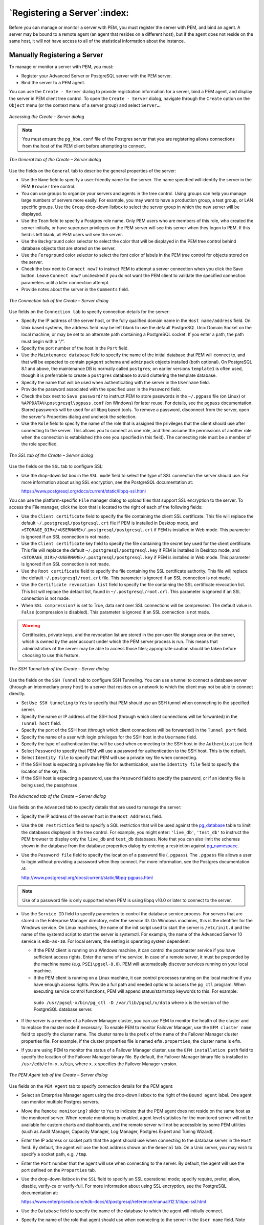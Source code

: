 .. _registering_server:


*****************************
`Registering a Server`:index:
*****************************

Before you can manage or monitor a server with PEM, you must register
the server with PEM, and bind an agent. A server may be bound to a
remote agent (an agent that resides on a different host), but if the
agent does not reside on the same host, it will not have access to all
of the statistical information about the instance.

Manually Registering a Server
------------------------------

To manage or monitor a server with PEM, you must:

-  Register your Advanced Server or PostgreSQL server with the PEM
   server.

-  Bind the server to a PEM agent.

You can use the ``Create - Server`` dialog to provide registration
information for a server, bind a PEM agent, and display the server in
PEM client tree control. To open the ``Create - Server`` dialog, navigate
through the ``Create`` option on the ``Object`` menu (or the context menu of a
server group) and select ``Server…``.

.. figure:: images/pem_accessing_create_server_dialog.png
   :alt: Accessing the Create – Server dialog
   :align: center

   *Accessing the Create – Server dialog*

.. note::

   You must ensure the ``pg_hba.conf`` file of the Postgres server that you are registering allows connections from the host of the PEM client before attempting to connect.

.. figure:: images/pem_create_server_general.png
   :alt: Accessing the Create – Server dialog
   :align: center

   *The General tab of the Create – Server dialog*

Use the fields on the ``General`` tab to describe the general properties of the server:

-  Use the ``Name`` field to specify a user-friendly name for the server.
   The name specified will identify the server in the PEM ``Browser`` tree
   control.

-  You can use groups to organize your servers and agents in the tree
   control. Using groups can help you manage large numbers of servers
   more easily. For example, you may want to have a production group, a
   test group, or LAN specific groups. Use the ``Group`` drop-down listbox
   to select the server group in which the new server will be displayed.

-  Use the ``Team`` field to specify a Postgres role name. Only PEM users
   who are members of this role, who created the server initially, or
   have superuser privileges on the PEM server will see this server when
   they logon to PEM. If this field is left blank, all PEM users will
   see the server.

-  Use the ``Background`` color selector to select the color that will be
   displayed in the PEM tree control behind database objects that are
   stored on the server.

-  Use the ``Foreground`` color selector to select the font color of labels
   in the PEM tree control for objects stored on the server.

-  Check the box next to ``Connect now?`` to instruct PEM to attempt a
   server connection when you click the Save button. Leave ``Connect now?``
   unchecked if you do not want the PEM client to validate the specified
   connection parameters until a later connection attempt.

-  Provide notes about the server in the ``Comments`` field.

.. figure:: images/pem_create_server_connection.png
   :alt: The Connection tab of the Create – Server dialog
   :align: center

   *The Connection tab of the Create – Server dialog*

Use fields on the ``Connection tab`` to specify connection details for the server:

-  Specify the IP address of the server host, or the fully qualified
   domain name in the ``Host name/address`` field. On Unix based systems,
   the address field may be left blank to use the default PostgreSQL
   Unix Domain Socket on the local machine, or may be set to an
   alternate path containing a PostgreSQL socket. If you enter a path,
   the path must begin with a "/".

-  Specify the port number of the host in the ``Port`` field.

-  Use the ``Maintenance database`` field to specify the name of the initial
   database that PEM will connect to, and that will be expected to
   contain ``pgAgent`` schema and ``adminpack`` objects installed (both
   optional). On PostgreSQL 8.1 and above, the maintenance DB is
   normally called ``postgres``; on earlier versions ``template1`` is often
   used, though it is preferrable to create a ``postgres`` database to avoid
   cluttering the template database.

-  Specify the name that will be used when authenticating with the
   server in the ``Username`` field.

-  Provide the password associated with the specified user in the
   ``Password`` field.

-  Check the box next to ``Save password?`` to instruct PEM to store
   passwords in the ``~/.pgpass`` file (on Linux) or
   ``%APPDATA%\postgresql\pgpass.conf`` (on Windows) for later reuse. For
   details, see the ``pgpass`` documentation. Stored passwords will be used
   for all libpq based tools. To remove a password, disconnect from the
   server, open the server's Properties dialog and uncheck the
   selection.

-  Use the ``Role`` field to specify the name of the role that is assigned
   the privileges that the client should use after connecting to the
   server. This allows you to connect as one role, and then assume the
   permissions of another role when the connection is established (the
   one you specified in this field). The connecting role must be a
   member of the role specified.

.. figure:: images/pem_create_server_ssl.png
   :alt: The SSL tab of the Create – Server dialog
   :align: center

   *The SSL tab of the Create – Server dialog*

Use the fields on the ``SSL`` tab to configure SSL:

-  Use the drop-down list box in the ``SSL mode`` field to select the type
   of SSL connection the server should use. For more information about
   using SSL encryption, see the PostgreSQL documentation at:

   https://www.postgresql.org/docs/current/static/libpq-ssl.html

You can use the platform-specific ``File`` manager dialog to upload files that
support SSL encryption to the server. To access the File manager, click
the icon that is located to the right of each of the following fields:

-  Use the ``Client certificate`` field to specify the file containing the
   client SSL certificate. This file will replace the default
   ``~/.postgresql/postgresql.crt`` file if PEM is installed in Desktop
   mode, and ``<STORAGE_DIR>/<USERNAME>/.postgresql/postgresql.crt`` if PEM
   is installed in Web mode. This parameter is ignored if an SSL
   connection is not made.

-  Use the ``Client certificate`` key field to specify the file containing
   the secret key used for the client certificate. This file will
   replace the default ``~/.postgresql/postgresql.key`` if PEM is installed
   in Desktop mode, and
   ``<STORAGE_DIR>/<USERNAME>/.postgresql/postgresql.key`` if PEM is
   installed in Web mode. This parameter is ignored if an SSL connection
   is not made.

-  Use the ``Root certificate`` field to specify the file containing the SSL
   certificate authority. This file will replace the default
   ``~/.postgresql/root.crt`` file. This parameter is ignored if an SSL
   connection is not made.

-  Use the ``Certificate revocation list`` field to specify the file
   containing the SSL certificate revocation list. This list will
   replace the default list, found in ``~/.postgresql/root.crl``. This
   parameter is ignored if an SSL connection is not made.

-  When ``SSL compression?`` is set to True, data sent over SSL connections
   will be compressed. The default value is ``False`` (compression is
   disabled). This parameter is ignored if an SSL connection is not
   made.

.. warning::

  Certificates, private keys, and the revocation list are stored in the per-user file storage area on the server, which is owned by the user account under which the PEM server process is run. This means that administrators of the server may be able to access those files; appropriate caution should be taken before choosing to use this feature.

.. figure:: images/pem_create_server_ssh_tunnel.png
   :alt: The SSH Tunnel tab of the Create – Server dialog
   :align: center

   *The SSH Tunnel tab of the Create – Server dialog*

Use the fields on the ``SSH Tunnel`` tab to configure SSH
Tunneling. You can use a tunnel to connect a database server (through an
intermediary proxy host) to a server that resides on a network to which
the client may not be able to connect directly.

-  Set ``Use SSH tunneling`` to ``Yes`` to specify that PEM should use an SSH
   tunnel when connecting to the specified server.

-  Specify the name or IP address of the SSH host (through which client
   connections will be forwarded) in the ``Tunnel host`` field.

-  Specify the port of the SSH host (through which client connections
   will be forwarded) in the ``Tunnel port`` field.

-  Specify the name of a user with login privileges for the SSH host in
   the ``Username`` field.

-  Specify the type of authentication that will be used when connecting
   to the SSH host in the ``Authentication`` field.

-  Select ``Password`` to specify that PEM will use a password for
   authentication to the SSH host. This is the default.

-  Select ``Identity file`` to specify that PEM will use a private key file
   when connecting.

-  If the SSH host is expecting a private key file for authentication,
   use the ``Identity file`` field to specify the location of the key file.

-  If the SSH host is expecting a password, use the ``Password`` field to
   specify the password, or if an identity file is being used, the
   passphrase.

.. figure:: images/pem_create_server_advanced.png
   :alt: The Advanced tab of the Create – Server dialog
   :align: center

   *The Advanced tab of the Create – Server dialog*

Use fields on the ``Advanced`` tab to specify details that are used to manage the server:

-  Specify the IP address of the server host in the ``Host Address1`` field.

-  Use the ``DB restriction`` field to specify a SQL restriction that will be used against the
   `pg_database <http://www.postgresql.org/docs/current/interactive/catalog-pg-database.html>`__
   table to limit the databases displayed in the tree control. For
   example, you might enter: ``'live_db'``, ``'test_db'`` to instruct the PEM
   browser to display only the ``live_db`` and ``test_db`` databases. Note that
   you can also limit the schemas shown in the database from the
   database properties dialog by entering a restriction against `pg_namespace <http://www.postgresql.org/docs/current/interactive/catalog-pg-namespace.html>`__.

-  Use the ``Password file`` field to specify the location of a password
   file (``.pgpass``). The ``.pgpass`` file allows a user to login without
   providing a password when they connect. For more information, see the
   Postgres documentation at:

   http://www.postgresql.org/docs/current/static/libpq-pgpass.html

.. note ::

 Use of a password file is only supported when PEM is using libpq v10.0 or later to connect to the server.

-  Use the ``Service ID`` field to specify parameters to control the
   database service process. For servers that are stored in the
   Enterprise Manager directory, enter the service ID. On Windows
   machines, this is the identifier for the Windows service. On Linux
   machines, the name of the init script used to start the server is
   ``/etc/init.d`` and the name of the systemd script to start the server is
   systemctl. For example, the name of the Advanced Server 10 service is
   ``edb-as-10``. For local servers, the setting is operating
   system dependent:

   -  If the PEM client is running on a Windows machine, it can control
      the postmaster service if you have sufficient access rights. Enter
      the name of the service. In case of a remote server, it must be
      prepended by the machine name (e.g. ``PSE1\pgsql-8.0``). PEM will
      automatically discover services running on your local machine.

   -  If the PEM client is running on a Linux machine, it can control
      processes running on the local machine if you have enough access
      rights. Provide a full path and needed options to access the
      ``pg_ctl`` program. When executing service control functions, PEM will
      append status/start/stop keywords to this. For example:

     ``sudo /usr/pgsql-x/bin/pg_ctl -D /var/lib/pgsql/x/data``
     where ``x`` is the version of the PostgreSQL database server.

-  If the server is a member of a Failover Manager cluster, you can use
   PEM to monitor the health of the cluster and to replace the master
   node if necessary. To enable PEM to monitor Failover Manager, use the
   ``EFM cluster name`` field to specify the cluster name. The cluster name
   is the prefix of the name of the Failover Manager cluster properties
   file. For example, if the cluster properties file is named
   ``efm.properties``, the cluster name is ``efm``.

-  If you are using PEM to monitor the status of a Failover Manager
   cluster, use the ``EFM installation path`` field to specify the location
   of the Failover Manager binary file. By default, the Failover Manager
   binary file is installed in ``/usr/edb/efm-x.x/bin``, where ``x.x`` specifies the Failover Manager version.

.. figure:: images/pem_create_server_pem_agent.png
   :alt: The PEM Agent tab of the Create – Server dialog
   :align: center

   *The PEM Agent tab of the Create – Server dialog*

Use fields on the ``PEM Agent`` tab to specify connection details for the PEM agent:

-  Select an Enterprise Manager agent using the drop-down listbox to the
   right of the ``Bound agent`` label. One agent can monitor multiple
   Postgres servers.

-  Move the ``Remote monitoring?`` slider to ``Yes`` to indicate that the PEM
   agent does not reside on the same host as the monitored server. When
   remote monitoring is enabled, agent level statistics for the
   monitored server will not be available for custom charts and
   dashboards, and the remote server will not be accessible by some PEM
   utilities (such as Audit Manager, Capacity Manager, Log Manager,
   Postgres Expert and Tuning Wizard).

-  Enter the IP address or socket path that the agent should use when
   connecting to the database server in the ``Host`` field. By default, the
   agent will use the host address shown on the ``General`` tab. On a Unix
   server, you may wish to specify a socket path, e.g. ``/tmp``.

-  Enter the ``Port`` number that the agent will use when connecting to the
   server. By default, the agent will use the port defined on the
   ``Properties`` tab.

-  Use the drop-down listbox in the ``SSL`` field to specify an SSL
   operational mode; specify require, prefer, allow, disable, verify-ca
   or verify-full. For more information about using SSL encryption, see
   the PostgreSQL documentation at:

   https://www.enterprisedb.com/edb-docs/d/postgresql/reference/manual/12.1/libpq-ssl.html

-  Use the ``Database`` field to specify the name of the database to which
   the agent will initially connect.

-  Specify the name of the role that agent should use when connecting to the server in the ``User name`` field. Note that if the specified role is not a database superuser, then some of the features will not work as expected. For the list of features that do not work if the specified role is not a database superuser, see 
`Agent privileges <non_root_user>`_.


  If you are using Postgres version 10 or above, you can use the ``pg_monitor`` role to grant the required privileges to a non-superuser. For information about ``pg_monitor`` role, see:

   https://www.postgresql.org/docs/current/default-roles.html

-  Specify the password that the agent should use when connecting to the
   server in the ``Password`` field, and verify it by typing it again in the
   ``Confirm password`` field. If you do not specify a password, you will
   need to configure the authentication for the agent manually; for
   example, you can use a ``.pgpass`` file.

-  Set the ``Allow takeover?`` slider to ``Yes`` to specify that the server may
   be taken over by another agent. This feature allows an agent to take
   responsibility for the monitoring of the database server if, for
   example, the server has been moved to another host as part of a high
   availability failover process.

.. figure:: images/create_server_bart_general.png
   :alt: The Create Server dialog (BART - General tab)
   :align: center

   *The Create Server dialog (BART - General tab)*

Use the fields on the ``General`` tab under ``BART`` tab to describe the general properties of the BART Server that will map to the PEM server:

- Use the ``BART server`` field to select the BART server name. All the BART servers configured in the PEM console will be listed in this drop down list.
- Use the ``Server name`` field to specify a name for the database server that you want to backup using the BART server. This name gets stored in the BART configuration file.
- Use the ``Backup name`` field to specify a template for user-defined names to be assigned to the backups of the database server. If you do not specify a backup name template, then the backup can only be referenced in BART sub-commands by the BART assigned, integer backup identifier.
- Use the ``Host address`` field to specify the IP address of the database server that you want to configure for backup.
- Use the ``Port`` field to specify the port to be used for the database that you want to backup.
- Use the ``User`` field to specify the user of the database that you want to backup using BART through PEM console. If you want to enable incremental backups for this database server, then the user must be a superuser.
- Use the ``Password`` field to specify the password for the user of the database that you want to backup.
- Use the ``Cluster Owner`` field to specify the Linux operating system user account that owns the database cluster.  This is typically ``enterprisedb`` for Advanced Server database clusters installed in the Oracle databases compatible mode, or ``postgres`` for PostgreSQL database clusters and for Advanced Server database clusters installed in the PostgreSQL databases compatible mode.
- Use the ``Archive command`` field to specify the desired format of the archive command string to be used in the ``bart.cfg`` file. Inputs provided for the Archive command will overwrite the database server's ``Postgresql.conf`` file. Once the server gets added, the database server will be restarted or database configurations will be reloaded.
- Use the ``Allow incremental backup?`` switch to specify if incremental backup should be enabled for this database server.
- Use the ``Setup passwordless SSH?`` switch to specify if you want to create SSH certificates to allow passwordess logins between the Database Server and the BART server. Ensure to bind a PEM agent before setting up the passwordless SSH authentication. Passwordless SSH will not work for a database server being remotely monitored by a PEM agent.


.. figure:: images/create_server_bart_misc.png
   :alt: The Create server dialog (BART - Misc tab)
   :align: center

   *The Create - Server dialog (BART - Misc tab)*

Use the fields on the ``Misc`` tab under ``BART`` tab to describe the miscellaneous properties of the BART Server:

- Use the ``Override default configuration?`` Switch to specify if you want to override the BART server configurations with the specific database server configurations.
- Use the ``Xlog`` method to specify how the transaction log should be collected during the execution of ``pg_basebackup``.
- Use the ``Retention policy`` field to specify the retention policy for the backup.  This determines when an active backup should be marked as obsolete, and hence, be a candidate for deletion. You can specify the retention policy in terms of number of backup or in terms of duration (days, weeks, or months).
- Use the ``WAL compression`` switch to specify if you want to compress the archived Xlog/WAL files in Gzip format. To enable WAL compression, the gzip compression program must be present in the BART user account’s PATH. The wal_compression setting must not be enabled for those database servers where you need to take incremental backups.
- Use the ``Copy WALs during restore`` field to specify how the archived WAL files are collected when invoking the RESTORE operation. Set to enabled to copy the archived WAL files from the BART backup catalog to the <restore_path>/archived_wals directory prior to the database server archive recovery. Set to disabled to retrieve the archived WAL files directly from the BART backup catalog during the database server archive recovery.
- Use the ``Thread count`` field to specify the number of threads to copy the blocks. You must set ``thread count`` to ``1`` if you want to take a backup with the ``pg_basebackup`` utility.
- Use the ``Batch size`` field to specify the number of blocks of memory used for copying modified blocks, applicable only for incremental backups.
- Use the ``Scan interval`` field to specify the number of seconds after which the WAL scanner should scan the new WAL files.
- Use the ``MBM scan timeout`` field to specify the number of seconds to wait for MBM files before timing out, applicable only for incremental backups.


To view the properties of a server, right-click on the server name in
the PEM client tree control, and select the ``Properties…`` option from the
context menu. To modify a server's properties, disconnect from the
server before opening the ``Properties`` dialog.

.. raw:: latex

     \newpage

Automatic Server Discovery
--------------------------

If the server you wish to monitor resides on the same host as the
monitoring agent, you can use the ``Auto Discovery`` dialog to simplify the
registration and binding process.

To enable auto discovery for a specific agent, you must enable the
``Server Auto Discovery`` probe. To access the Manage Probes tab, highlight
the name of a PEM agent in the PEM client tree control, and select
``Manage Probes...`` from the ``Management`` menu. When the ``Manage Probes`` tab
opens, confirm that the slider control in the ``Enabled?`` column is set to
``Yes``.

To open the ``Auto Discovery`` dialog, highlight the name
of a PEM agent in the PEM client tree control, and select ``Auto
Discovery...`` from the ``Management`` menu.

.. figure:: images/pem_server_auto_discovery.png
   :alt: The PEM Auto Discovery dialog
   :align: center
   :scale: 85%

   *The PEM Auto Discovery dialog*

When the ``Auto Discovery`` dialog opens, the ``Discovered Database Servers``
box will display a list of servers that are currently not being monitored by a
PEM agent. Check the box next to a server name to display information
about the server in the ``Server Connection Details`` box, and connection
properties for the agent in the ``Agent Connection Details`` box.

Use the ``Check All`` button to select the box next to all of the displayed
servers, or ``Uncheck All`` to deselect all of the boxes to the left of the
server names.

The fields in the ``Server Connection Details`` box provide information
about the server that PEM will monitor:

-  Accept or modify the name of the monitored server in the ``Name`` field.
   The specified name will be displayed in the tree control of the PEM
   client.

-  Use the ``Server group`` drop-down listbox to select the server group
   under which the server will be displayed in the PEM client tree
   control.

-  Use the ``Host name/address`` field to specify the IP address of the
   monitored server.

-  The ``Port`` field displays the port that is monitored by the server;
   this field may not be modified.

-  Provide the name of the service in the ``Service ID`` field. Please note
   that the service name must be provided to enable some PEM
   functionality.

-  By default, the ``Maintenance database`` field indicates that the
   selected server uses a Postgres maintenance database. Customize the
   content of the ``Maintenance database`` field for your installation.

The fields in the ``Agent Connection Details`` box specify the properties
that the PEM agent will use when connecting to the server:

-  The ``Host`` field displays the IP address that will be used for the PEM
   agent binding.

-  The ``User name`` field displays the name that will be used by the PEM
   agent when connecting to the selected server.

-  The ``Password`` field displays the password associated with the
   specified user name.

-  Use the drop-down listbox in the ``SSL mode`` field to specify your SSL
   connection preferences.

When you've finished specifying the connection properties for the
servers that you are binding for monitoring, click the ``OK`` button to
register the servers. Click ``Cancel`` to exit without preserving any
changes.

.. figure:: images/pem_global_overview.png
   :alt: The registered server
   :align: center
   :scale: 85%

   *The registered server*

After clicking the ``OK`` button, the newly registered server is displayed
in the PEM tree control and is monitored by the PEM
server.

.. raw:: latex

     \newpage

Using the pemworker Utility to Register a Server
------------------------------------------------

You can use the ``pemworker`` utility to register a server for monitoring by
the PEM server or to unregister a database server. During registration,
the ``pemworker`` utility will bind the new server to the agent that resides
on the system from which you invoked the registration command. To
register a server:

on a Linux host, use the command:

   ``pemworker --register-server``

on a Windows host, use the command:

   ``pemworker.exe REGISTER-SERVICE``

Append command line options to the command string when invoking the
``pemworker`` utility. Each option should be followed by a corresponding
value:

.. tabularcolumns:: |\Y{0.3}|\Y{0.7}|

============================== ==================================================================================================================================================================================================================================================================================================================================================================================================================================================================================
Option                         Description
============================== ==================================================================================================================================================================================================================================================================================================================================================================================================================================================================================
``--pem-user``                 Specifies the name of the PEM administrative user. Required.
``--server-addr``              Specifies the IP address of the server host, or the fully qualified domain name. On Unix based systems, the address field may be left blank to use the default PostgreSQL Unix Domain Socket on the local machine, or may be set to an alternate path containing a PostgreSQL socket. If you enter a path, the path must begin with a /. Required.
``--server-port``              Specifies the port number of the host. Required.
``--server-database``          Specifies the name of the database to which the server will connect. Required.
``--server-user``              Specify the name of the user that will be used by the agent when monitoring the server. Required.
``--server-service-name``      Specifies the name of the database service that controls operations on the server that is being registered (STOP, START, RESTART, etc.). Optional.
``--remote-monitoring``        Include the --remote-monitoring clause and a value of no (the default) to indicate that the server is installed on the same machine as the PEM agent. When remote monitoring is enabled (yes), agent level statistics for the monitored server will not be available for custom charts and dashboards, and the remote server will not be accessible by some PEM utilities (such as Audit Manager, Capacity Manager, Log Manager, Postgres Expert and Tuning Wizard). Required.
``--efm-cluster-name``         Specifies the name of the Failover Manager cluster that monitors the server (if applicable). Optional.
``--efm-install-path``         Specifies the complete path to the installation directory of Failover Manager (if applicable). Optional.
``--asb-host-name``            Specifies the name of the host to which the agent is connecting.
``--asb-host-port``            Specifies the port number that the agent will use when connecting to the database.
``--asb-host-db``              Specifies the name of the database to which the agent will connect.
``--asb-host-user``            Specifies the database user name that the agent will supply when authenticating with the database.
``--asb-ssl-mode``             Specifies the type of SSL authentication that will be used for connections. Supported values include: prefer, require, disable, verify-CA, verify-full.
``--group``                    Specifies the name of the group in which the server will be displayed.
``--team``                     Specifies the name of the group role that will be allowed to access the server.
``--owner``                    Specifies the name of the role that will own the monitored server.
============================== ==================================================================================================================================================================================================================================================================================================================================================================================================================================================================================

Set the environment variable ``PEM_SERVER_PASSWORD`` to provide the password for the PEM server to allow the pemworker to connect as a PEM admin user.

Set the environment variable ``PEM_MONITORED_SERVER_PASSWORD`` to provide the password of the database server being registered and monitored by pemagent.

Failure to provide the password will result in a password authentication
error. The PEM server will acknowledge that the server has been
registered properly.

.. raw:: latex

     \newpage

Using the pemworker Utility to Unregister a Server
~~~~~~~~~~~~~~~~~~~~~~~~~~~~~~~~~~~~~~~~~~~~~~~~~~

You can use the ``pemworker`` utility to unregister a database server; to
unregister a server, invoke the ``pemworker`` utility:

on a Linux host, use the command:

   ``pemworker --unregister-server``

on a Windows host, use the command:

   ``pemworker.exe UNREGISTER-SERVICE``

Append command line options to the command string when invoking the
``pemworker`` utility. Each option should be followed by a corresponding
value:

.. tabularcolumns:: |\Y{0.3}|\Y{0.7}

================= ====================================================================================================================================================================================================================================================================================================================================================
Option            Description
================= ====================================================================================================================================================================================================================================================================================================================================================
``--pem-user``    Specifies the name of the PEM administrative user. Required.
``--server-addr`` Specifies the IP address of the server host, or the fully qualified domain name. On Unix based systems, the address field may be left blank to use the default PostgreSQL Unix Domain Socket on the local machine, or may be set to an alternate path containing a PostgreSQL socket. If you enter a path, the path must begin with a /. Required.
``--server-port`` Specifies the port number of the host. Required.
================= ====================================================================================================================================================================================================================================================================================================================================================

Set environment variable PEM_SERVER_PASSWORD to provide the password for the PEM server to allow the pemworker to connect as a PEM admin user.

Failure to provide the password will result in a password authentication
error. The PEM server will acknowledge that the server has been
unregistered.

.. raw:: latex

     \newpage


Verifying the Connection and Binding
------------------------------------

Once registered, the new server will be added to the PEM ``Browser`` tree
control, and be displayed on the ``Global Overview``.

.. figure:: images/pem_global_overview.png
   :alt: The Global Overview dashboard
   :align: center
   :scale: 75%

   *The Global Overview dashboard*

When initially connecting to a newly bound server, the ``Global Overview``
dashboard may display the new server with a status of “unknown” in the
server list; before recognizing the server, the bound agent must execute
a number of probes to examine the server, which may take a few minutes
to complete depending on network availability.

Within a few minutes, bar graphs on the ``Global Overview`` dashboard should
show that the agent has now connected successfully, and the new server
is included in the ``Postgres Server Status`` list.

If after five minutes, the ``Global Overview`` dashboard still does not list
the new server, you should review the logfiles for the monitoring agent,
checking for errors. Right-click the agent's name in the tree control,
and select the ``Probe Log Analysis`` option from the ``Dashboards`` sub-menu of
the context menu.

.. raw:: latex

   \newpage
